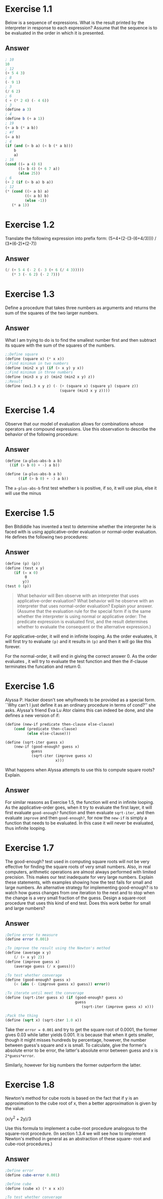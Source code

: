 * Exercise 1.1
Below is a sequence of expressions. What is the result printed by the interpreter in response to each expression? Assume that the sequence is to be evaluated in the order in which it is presented.
** Answer
#+BEGIN_SRC scheme
; 10
10
; 12
(+ 5 4 3)
; 8
(- 9 1)
; 3
(/ 6 2)
; 6
( + (* 2 4) (- 4 6))
; 3
(define a 3)
; 4
(define b (+ a 1))
; 19
(+ a b (* a b))
; #f
(= a b)
; 4
(if (and (> b a) (< b (* a b)))
    b
    a)
; 16
(cond ((= a 4) 6)
      ((= b 4) (+ 6 7 a))
      (else 25))
; 6
(+ 2 (if (> b a) b a))
; 12
(* (cond ((> a b) a)
         ((< a b) b)
         (else -1))
   (* a 1))

#+END_SRC

* Exercise 1.2

Translate the following expression into prefix form:
(5+4+(2-(3-(6+4/3)))) / (3*(6-2)*(2-7))

** Answer
#+BEGIN_SRC scheme
(/ (+ 5 4 (- 2 (- 3 (+ 6 (/ 4 3)))))
   (* 3 (- 6 2) (- 2 7)))
#+END_SRC

* Exercise 1.3

Define a procedure that takes three numbers as arguments and returns the sum of the squares of the two larger numbers.
** Answer
What I am trying to do is to find the smallest number first and then subtract its square with the sum of the squares of the numbers.

#+BEGIN_SRC scheme
;;Define square
(define (square x) (* x x))
;;Find minimum in two numbers
(define (min2 x y) (if (> x y) y x))
;;Find minimum in three numbers
(define (min3 x y z) (min2 (min2 x y) z))
;;Result
(define (ex1.3 x y z) (- (+ (square x) (square y) (square z))
                         (square (min3 x y z))))
#+END_SRC

* Exercise 1.4
Observe that our model of evaluation allows for combinations whose operators are compound expressions. Use this observation to describe the behavior of the following procedure:
** Answer
#+BEGIN_SRC scheme
(define (a-plus-abs-b a b)
  ((if (> b 0) + -) a b))
#+END_SRC

#+BEGIN_SRC scheme
(define (a-plus-abs-b a b)
      ((if (> b 0) + -) a b))
#+END_SRC

The =a-plus-abs-b= first test whether =b= is positive, if so, it will use plus, else it will use the minus

* Exercise 1.5
Ben Bitdiddle has invented a test to determine whether the interpreter he is faced with is using applicative-order evaluation or normal-order evaluation. He defines the following two procedures:
** Answer
#+BEGIN_SRC scheme
(define (p) (p))
(define (test x y)
    (if (= x 0)
        ￼0
        y))
(test 0 (p))
#+END_SRC
#+BEGIN_QUOTE
What behavior will Ben observe with an interpreter that uses applicative-order evaluation? What behavior will he observe with an interpreter that uses normal-order evaluation? Explain your answer. (Assume that the evaluation rule for the special form if is the same whether the interpreter is using normal or applicative order: The predicate expression is evaluated first, and the result determines whether to evaluate the consequent or the alternative expression.)
#+END_QUOTE

For applicative-order, it will end in infinite looping. As the order evaluates, it will first try to evaluate =(p)= and it results in =(p)= and then it will go like this forever.

For the normal-order, it will end in giving the correct answer 0. As the order evaluates , it will try to evaluate the test function and then the if-clause terminates the funcation and return 0.

* Exercise 1.6
Alyssa P. Hacker doesn't see whyifneeds to be provided as a special form. ``Why can't I just define it as an ordinary procedure in terms of cond?'' she asks. Alyssa's friend Eva Lu Ator claims this can indeed be done, and she defines a new version of if:
#+BEGIN_SRC scheme
(define (new-if predicate then-clause else-clause)
    (cond (predicate then-clause)
          (else else-clause)))

(define (sqrt-iter guess x)
    (new-if (good-enough? guess x)
            guess
            (sqrt-iter (improve guess x)
                      ￼x)))
#+END_SRC
What happens when Alyssa attempts to use this to compute square roots? Explain.

** Answer
For similar reasons as Exercise 1.5, the function will end in infinite looping. As the applicative-order goes, when it try to evaluate the first layer, it will first evaluate =good-enough?= function and then evaluate =sqrt-iter=, and then evaluate =improve= and then =good-enough?=, for now the =new-if= is simply a function that needs to be evaluated. In this case it will never be evaluated, thus infinite looping.

[[file:sec1.1.png]]

* Exercise 1.7
The good-enough? test used in computing square roots will not be very effective for finding the square roots of very small numbers. Also, in real computers, arithmetic operations are almost
always performed with limited precision. This makes our test inadequate for very large numbers. Explain these statements, with examples showing how the test fails for small and large numbers. An alternative strategy for implementing good-enough? is to watch how guess changes from one iteration to the next and to stop when the change is a very small fraction of the guess. Design a square-root procedure that uses this kind of end test. Does this work better for small and large numbers?

** Answer
#+BEGIN_SRC scheme
;Define error to measure
(define error 0.001)

;To improve the result using the Newton's method
(define (average x y)
    (/ (+ x y) 2))
(define (improve guess x)
    (average guess (/ x guess)))

;To test whether converage
(define (good-enough? guess x)
    (< (abs (- (improve guess x) guess)) error))

;To iterate until meet the converage
(define (sqrt-iter guess x) (if (good-enough? guess x)
                                guess
                                   (sqrt-iter (improve guess x) x)))

;Pack the thing
(define (sqrt x) (sqrt-iter 1.0 x))
#+END_SRC

Take ther =error = 0.001= and try to get the square root of 0.0001, the former gives 0.03 while latter yields 0.001. It is because that when it gets smaller, though it might misses hundreds by percentage, however, the number between guess's square and x is small. To calculate, give the former's absolute error to be error, the latter's absolute error between guess and x is =2*guess*error=.

Similarly, however for big numbers the former outperform the latter.

* Exercise 1.8
Newton's method for cube roots is based on the fact that if y is an approximation to the cube root of x, then a better approximation is given by the value:

(x/y^{2} + 2y)/3

Use this formula to implement a cube-root procedure analogous to the square-root procedure. (In section 1.3.4 we will see how to implement Newton's method in general as an abstraction of these square- root and cube-root procedures.)

** Answer
#+BEGIN_SRC scheme
;Define error
(define cube-error 0.001)

;Define cube
(define (cube x) (* x x x))

;To test whether converage
(define (cube-good-enough? guess x)
    (< (abs (- (cube guess) x)) cube-error))

;To improve the guess
(define (cube-improve guess x)
    (/ (+ (* 2 guess) (/ x (square guess))) 3))

;To iterate
(define (curt-iter guess x)
    (if (cube-good-enough? guess x)
        guess
        (curt-iter (cube-improve guess x) x)))

;To pack
(define (curt x)
    (curt-iter 1.0 x))
#+END_SRC
